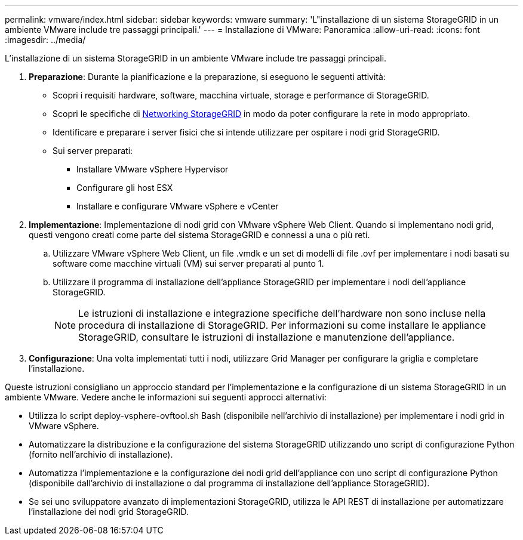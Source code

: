 ---
permalink: vmware/index.html 
sidebar: sidebar 
keywords: vmware 
summary: 'L"installazione di un sistema StorageGRID in un ambiente VMware include tre passaggi principali.' 
---
= Installazione di VMware: Panoramica
:allow-uri-read: 
:icons: font
:imagesdir: ../media/


[role="lead"]
L'installazione di un sistema StorageGRID in un ambiente VMware include tre passaggi principali.

. *Preparazione*: Durante la pianificazione e la preparazione, si eseguono le seguenti attività:
+
** Scopri i requisiti hardware, software, macchina virtuale, storage e performance di StorageGRID.
** Scopri le specifiche di xref:../network/index.adoc[Networking StorageGRID] in modo da poter configurare la rete in modo appropriato.
** Identificare e preparare i server fisici che si intende utilizzare per ospitare i nodi grid StorageGRID.
** Sui server preparati:
+
*** Installare VMware vSphere Hypervisor
*** Configurare gli host ESX
*** Installare e configurare VMware vSphere e vCenter




. *Implementazione*: Implementazione di nodi grid con VMware vSphere Web Client. Quando si implementano nodi grid, questi vengono creati come parte del sistema StorageGRID e connessi a una o più reti.
+
.. Utilizzare VMware vSphere Web Client, un file .vmdk e un set di modelli di file .ovf per implementare i nodi basati su software come macchine virtuali (VM) sui server preparati al punto 1.
.. Utilizzare il programma di installazione dell'appliance StorageGRID per implementare i nodi dell'appliance StorageGRID.
+

NOTE: Le istruzioni di installazione e integrazione specifiche dell'hardware non sono incluse nella procedura di installazione di StorageGRID. Per informazioni su come installare le appliance StorageGRID, consultare le istruzioni di installazione e manutenzione dell'appliance.



. *Configurazione*: Una volta implementati tutti i nodi, utilizzare Grid Manager per configurare la griglia e completare l'installazione.


Queste istruzioni consigliano un approccio standard per l'implementazione e la configurazione di un sistema StorageGRID in un ambiente VMware. Vedere anche le informazioni sui seguenti approcci alternativi:

* Utilizza lo script deploy-vsphere-ovftool.sh Bash (disponibile nell'archivio di installazione) per implementare i nodi grid in VMware vSphere.
* Automatizzare la distribuzione e la configurazione del sistema StorageGRID utilizzando uno script di configurazione Python (fornito nell'archivio di installazione).
* Automatizza l'implementazione e la configurazione dei nodi grid dell'appliance con uno script di configurazione Python (disponibile dall'archivio di installazione o dal programma di installazione dell'appliance StorageGRID).
* Se sei uno sviluppatore avanzato di implementazioni StorageGRID, utilizza le API REST di installazione per automatizzare l'installazione dei nodi grid StorageGRID.

